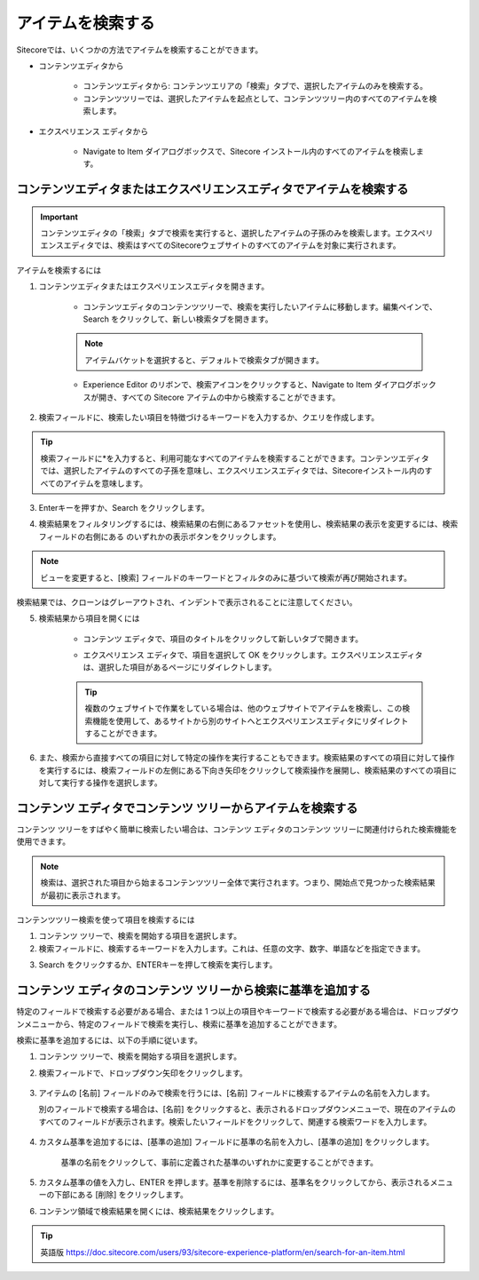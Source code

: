 ######################################################
アイテムを検索する
######################################################


Sitecoreでは、いくつかの方法でアイテムを検索することができます。

* コンテンツエディタから

    * コンテンツエディタから: コンテンツエリアの「検索」タブで、選択したアイテムのみを検索する。
    * コンテンツツリーでは、選択したアイテムを起点として、コンテンツツリー内のすべてのアイテムを検索します。

* エクスペリエンス エディタから

    * Navigate to Item ダイアログボックスで、Sitecore インストール内のすべてのアイテムを検索します。

*********************************************************************
コンテンツエディタまたはエクスペリエンスエディタでアイテムを検索する
*********************************************************************

.. important:: コンテンツエディタの「検索」タブで検索を実行すると、選択したアイテムの子孫のみを検索します。エクスペリエンスエディタでは、検索はすべてのSitecoreウェブサイトのすべてのアイテムを対象に実行されます。

アイテムを検索するには

1. コンテンツエディタまたはエクスペリエンスエディタを開きます。

    * コンテンツエディタのコンテンツツリーで、検索を実行したいアイテムに移動します。編集ペインで、Search |icon1| をクリックして、新しい検索タブを開きます。

    .. |icon1| image:: images/15ed64a1eef7a3.png


    .. image:: images/15ed64a1e7d9de.png
        :align: center
        :width: 400px
        :alt: パーソナライゼーション効果のトラッキング

    .. note:: アイテムバケットを選択すると、デフォルトで検索タブが開きます。

    * Experience Editor のリボンで、検索アイコンをクリックすると、Navigate to Item ダイアログボックスが開き、すべての Sitecore アイテムの中から検索することができます。

    .. image:: images/15ed64a1a58e0b.png
        :align: center
        :width: 400px
        :alt: パーソナライゼーション効果のトラッキング

2. 検索フィールドに、検索したい項目を特徴づけるキーワードを入力するか、クエリを作成します。

.. tip:: 検索フィールドに*を入力すると、利用可能なすべてのアイテムを検索することができます。コンテンツエディタでは、選択したアイテムのすべての子孫を意味し、エクスペリエンスエディタでは、Sitecoreインストール内のすべてのアイテムを意味します。

3. Enterキーを押すか、Search |icon2| をクリックします。

.. |icon2| image:: images/15ed64a1f06474.png

4. 検索結果をフィルタリングするには、検索結果の右側にあるファセットを使用し、検索結果の表示を変更するには、検索フィールドの右側にある |icon3| のいずれかの表示ボタンをクリックします。

.. |icon3| image:: images/15ed64a1f09cc7.png

.. note:: ビューを変更すると、[検索] フィールドのキーワードとフィルタのみに基づいて検索が再び開始されます。

検索結果では、クローンはグレーアウトされ、インデントで表示されることに注意してください。

.. image:: images/15ed64a1f0f3ac.png
    :align: center
    :width: 400px
    :alt: パーソナライゼーション効果のトラッキング


5. 検索結果から項目を開くには

    * コンテンツ エディタで、項目のタイトルをクリックして新しいタブで開きます。

    .. image:: images/15ed64a1f13806.png
        :align: center
        :width: 400px
        :alt: パーソナライゼーション効果のトラッキング

    * エクスペリエンス エディタで、項目を選択して OK をクリックします。エクスペリエンスエディタは、選択した項目があるページにリダイレクトします。

    .. tip:: 複数のウェブサイトで作業をしている場合は、他のウェブサイトでアイテムを検索し、この検索機能を使用して、あるサイトから別のサイトへとエクスペリエンスエディタにリダイレクトすることができます。

    .. image:: images/15ed64a1a5c8d5.png
        :align: center
        :width: 400px
        :alt: パーソナライゼーション効果のトラッキング

6. また、検索から直接すべての項目に対して特定の操作を実行することもできます。検索結果のすべての項目に対して操作を実行するには、検索フィールドの左側にある下向き矢印をクリックして検索操作を展開し、検索結果のすべての項目に対して実行する操作を選択します。

.. image:: images/15ed64a1f18406.png
    :align: center
    :width: 400px
    :alt: パーソナライゼーション効果のトラッキング

**************************************************************************
コンテンツ エディタでコンテンツ ツリーからアイテムを検索する
**************************************************************************

コンテンツ ツリーをすばやく簡単に検索したい場合は、コンテンツ エディタのコンテンツ ツリーに関連付けられた検索機能を使用できます。

.. note:: 検索は、選択された項目から始まるコンテンツツリー全体で実行されます。つまり、開始点で見つかった検索結果が最初に表示されます。

コンテンツツリー検索を使って項目を検索するには

1. コンテンツ ツリーで、検索を開始する項目を選択します。
2. 検索フィールドに、検索するキーワードを入力します。これは、任意の文字、数字、単語などを指定できます。

.. image:: images/15ed64a197262a.png
    :align: center
    :alt: コンテンツ エディタでコンテンツ ツリーからアイテムを検索する

3. Search をクリックするか、ENTERキーを押して検索を実行します。

****************************************************************
コンテンツ エディタのコンテンツ ツリーから検索に基準を追加する
****************************************************************

特定のフィールドで検索する必要がある場合、または 1 つ以上の項目やキーワードで検索する必要がある場合は、ドロップダウンメニューから、特定のフィールドで検索を実行し、検索に基準を追加することができます。

検索に基準を追加するには、以下の手順に従います。

1. コンテンツ ツリーで、検索を開始する項目を選択します。
2. 検索フィールドで、ドロップダウン矢印をクリックします。

    .. image:: images/15ed64a1f1c4c5.png
        :align: center
        :alt: コンテンツ エディタでコンテンツ ツリーからアイテムを検索する

3. アイテムの [名前] フィールドのみで検索を行うには、[名前] フィールドに検索するアイテムの名前を入力します。

   別のフィールドで検索する場合は、[名前] をクリックすると、表示されるドロップダウンメニューで、現在のアイテムのすべてのフィールドが表示されます。検索したいフィールドをクリックして、関連する検索ワードを入力します。

    .. image:: images/15ed64a1f2020d.png
        :align: center
        :alt: コンテンツ エディタでコンテンツ ツリーからアイテムを検索する

4. カスタム基準を追加するには、[基準の追加] フィールドに基準の名前を入力し、[基準の追加] をクリックします。

    .. image:: images/15ed64a1f23ef2.png
        :align: center
        :alt: コンテンツ エディタでコンテンツ ツリーからアイテムを検索する

    基準の名前をクリックして、事前に定義された基準のいずれかに変更することができます。

5. カスタム基準の値を入力し、ENTER を押します。基準を削除するには、基準名をクリックしてから、表示されるメニューの下部にある [削除] をクリックします。

6. コンテンツ領域で検索結果を開くには、検索結果をクリックします。

.. tip:: 英語版 https://doc.sitecore.com/users/93/sitecore-experience-platform/en/search-for-an-item.html


